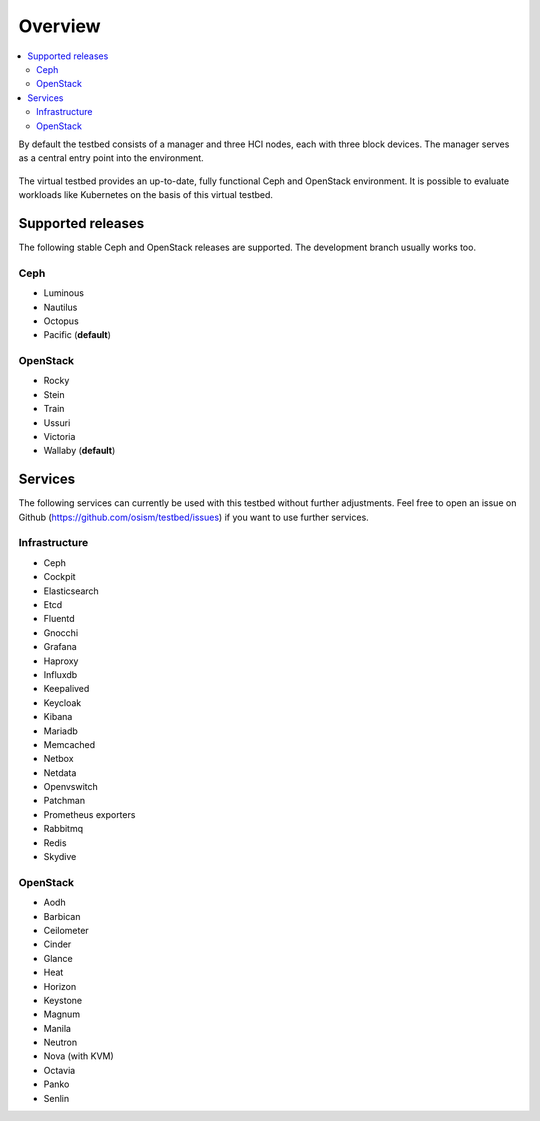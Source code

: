 =========
Overview
=========

.. contents::
   :local:

By default the testbed consists of a manager and three HCI nodes, each with three block devices.
The manager serves as a central entry point into the environment.

.. figure:: /images/overview.png

The virtual testbed provides an up-to-date, fully functional Ceph and OpenStack environment. It is
possible to evaluate workloads like Kubernetes on the basis of this virtual testbed.

.. figure:: /images/horizon.png

Supported releases
==================

The following stable Ceph and OpenStack releases are supported. The development branch
usually works too.

Ceph
----

* Luminous
* Nautilus
* Octopus
* Pacific (**default**)

OpenStack
---------

* Rocky
* Stein
* Train
* Ussuri
* Victoria
* Wallaby (**default**)

Services
========

The following services can currently be used with this testbed without further adjustments.
Feel free to open an issue on Github (https://github.com/osism/testbed/issues)  if you want
to use further services.

Infrastructure
--------------

* Ceph
* Cockpit
* Elasticsearch
* Etcd
* Fluentd
* Gnocchi
* Grafana
* Haproxy
* Influxdb
* Keepalived
* Keycloak
* Kibana
* Mariadb
* Memcached
* Netbox
* Netdata
* Openvswitch
* Patchman
* Prometheus exporters
* Rabbitmq
* Redis
* Skydive

OpenStack
---------

* Aodh
* Barbican
* Ceilometer
* Cinder
* Glance
* Heat
* Horizon
* Keystone
* Magnum
* Manila
* Neutron
* Nova (with KVM)
* Octavia
* Panko
* Senlin
